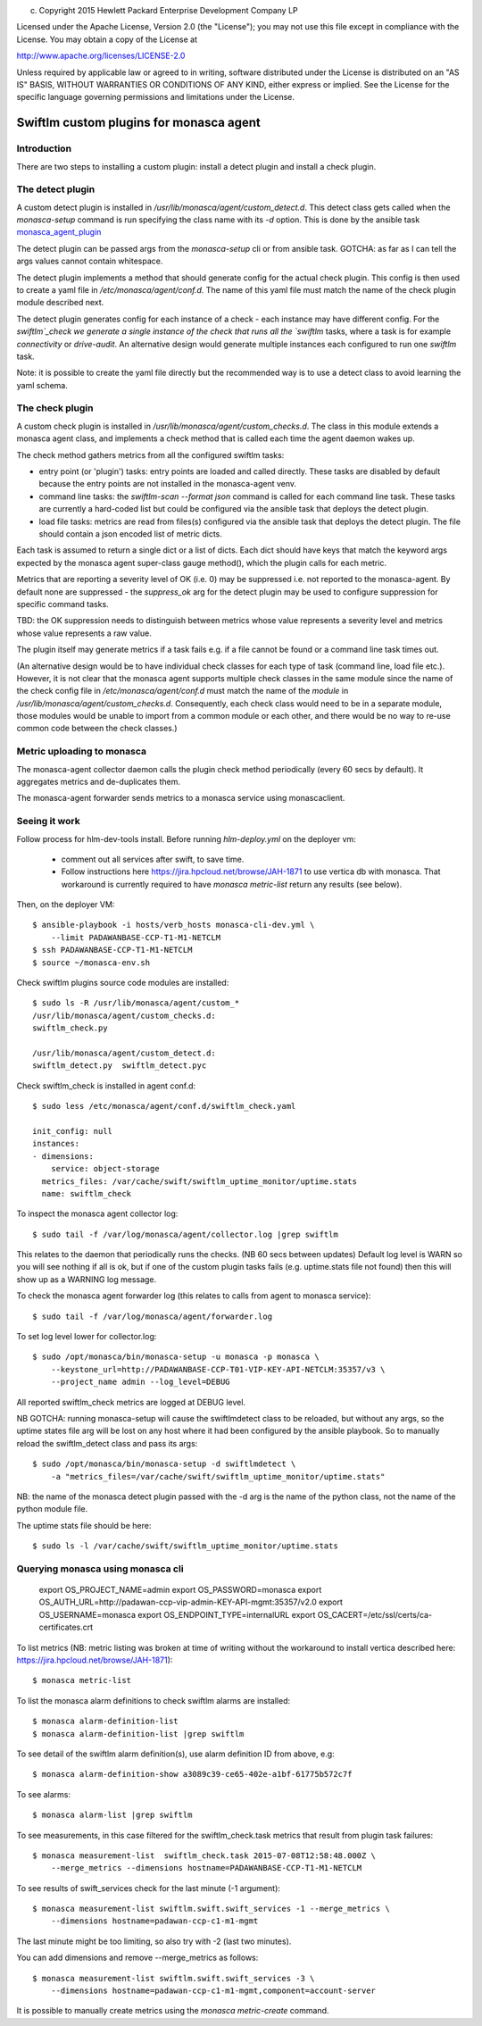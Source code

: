 
(c) Copyright 2015 Hewlett Packard Enterprise Development Company LP

Licensed under the Apache License, Version 2.0 (the "License"); you may
not use this file except in compliance with the License. You may obtain
a copy of the License at

http://www.apache.org/licenses/LICENSE-2.0

Unless required by applicable law or agreed to in writing, software
distributed under the License is distributed on an "AS IS" BASIS, WITHOUT
WARRANTIES OR CONDITIONS OF ANY KIND, either express or implied. See the
License for the specific language governing permissions and limitations
under the License.


Swiftlm custom plugins for monasca agent
========================================

Introduction
------------

There are two steps to installing a custom plugin: install a detect plugin and
install a check plugin.

The detect plugin
-----------------

A custom detect plugin is installed in
`/usr/lib/monasca/agent/custom_detect.d`. This detect class gets called when
the `monasca-setup` command is run specifying the class name with its `-d`
option. This is done by the ansible task
`monasca_agent_plugin <https://github.com/hpcloud-mon/ansible-monasca-agent/blob/master/library/monasca_agent_plugin.py>`_

The detect plugin can be passed args from the `monasca-setup` cli or from
ansible task. GOTCHA: as far as I can tell the args values cannot contain
whitespace.

The detect plugin implements a method that should generate config for the
actual check plugin. This config is then used to create a yaml file in
`/etc/monasca/agent/conf.d`. The name of this yaml file must match the name of
the check plugin module described next.

The detect plugin generates config for each instance of a check - each instance
may have different config. For the `swiftlm`_check we generate a single
instance of the check that runs all the `swiftlm` tasks, where a task is for
example `connectivity` or `drive-audit`. An alternative design would generate
multiple instances each configured to run one `swiftlm` task.

Note: it is possible to create the yaml file directly but the recommended way
is to use a detect class to avoid learning the yaml schema.

The check plugin
----------------

A custom check plugin is installed in `/usr/lib/monasca/agent/custom_checks.d`.
The class in this module extends a monasca agent class, and implements a check
method that is called each time the agent daemon wakes up.

The check method gathers metrics from all the configured swiftlm tasks:

- entry point (or 'plugin') tasks: entry points are loaded and called
  directly. These tasks are disabled by default because the entry points are
  not installed in the monasca-agent venv.

- command line tasks: the `swiftlm-scan --format json` command is called for
  each command line task. These tasks are currently a hard-coded list but could
  be configured via the ansible task that deploys the detect plugin.

- load file tasks: metrics are read from files(s) configured via the ansible
  task that deploys the detect plugin. The file should contain a json encoded
  list of metric dicts.

Each task is assumed to return a single dict or a list of dicts. Each dict
should have keys that match the keyword args expected by the monasca agent
super-class gauge method(), which the plugin calls for each metric.

Metrics that are reporting a severity level of OK (i.e. 0) may be suppressed
i.e. not reported to the monasca-agent. By default none are suppressed - the
`suppress_ok` arg for the detect plugin may be used to configure suppression
for specific command tasks.

TBD: the OK suppression needs to distinguish between metrics whose value
represents a severity level and metrics whose value represents a raw value.

The plugin itself may generate metrics if a task fails e.g. if a file cannot be
found or a command line task times out.

(An alternative design would be to have individual check classes for each type
of task (command line, load file etc.). However, it is not clear that the
monasca agent supports multiple check classes in the same module since the name
of the check config file in `/etc/monasca/agent/conf.d` must match the name of
the *module* in `/usr/lib/monasca/agent/custom_checks.d`. Consequently, each
check class would need to be in a separate module, those modules would be
unable to import from a common module or each other, and there would be no way
to re-use common code between the check classes.)


Metric uploading to monasca
---------------------------

The monasca-agent collector daemon calls the plugin check method periodically
(every 60 secs by default). It aggregates metrics and de-duplicates them.

The monasca-agent forwarder sends metrics to a monasca service using
monascaclient.

Seeing it work
--------------

Follow process for hlm-dev-tools install. Before running `hlm-deploy.yml` on
the deployer vm:

  - comment out all services after swift, to save time.

  - Follow instructions here https://jira.hpcloud.net/browse/JAH-1871 to
    use vertica db with monasca. That workaround is currently required to
    have `monasca metric-list` return any results (see below).

Then, on the deployer VM::

    $ ansible-playbook -i hosts/verb_hosts monasca-cli-dev.yml \
        --limit PADAWANBASE-CCP-T1-M1-NETCLM
    $ ssh PADAWANBASE-CCP-T1-M1-NETCLM
    $ source ~/monasca-env.sh

Check swiftlm plugins source code modules are installed::

    $ sudo ls -R /usr/lib/monasca/agent/custom_*
    /usr/lib/monasca/agent/custom_checks.d:
    swiftlm_check.py

    /usr/lib/monasca/agent/custom_detect.d:
    swiftlm_detect.py  swiftlm_detect.pyc


Check swiftlm_check is installed in agent conf.d::

    $ sudo less /etc/monasca/agent/conf.d/swiftlm_check.yaml

    init_config: null
    instances:
    - dimensions:
        service: object-storage
      metrics_files: /var/cache/swift/swiftlm_uptime_monitor/uptime.stats
      name: swiftlm_check


To inspect the monasca agent collector log::

    $ sudo tail -f /var/log/monasca/agent/collector.log |grep swiftlm

This relates to the daemon that periodically runs the checks. (NB 60 secs
between updates) Default log level is WARN so you will see nothing if all is
ok, but if one of the custom plugin tasks fails (e.g. uptime.stats file not
found) then this will show up as a WARNING log message.

To check the monasca agent forwarder log (this relates to calls from agent to
monasca service)::

    $ sudo tail -f /var/log/monasca/agent/forwarder.log

To set log level lower for collector.log::

    $ sudo /opt/monasca/bin/monasca-setup -u monasca -p monasca \
        --keystone_url=http://PADAWANBASE-CCP-T01-VIP-KEY-API-NETCLM:35357/v3 \
        --project_name admin --log_level=DEBUG

All reported swiftlm_check metrics are logged at DEBUG level.

NB GOTCHA: running monasca-setup will cause the swiftlmdetect class to be
reloaded, but without any args, so the uptime states file arg will be lost on
any host where it had been configured by the ansible playbook. So to manually
reload the swiftlm_detect class and pass its args::

    $ sudo /opt/monasca/bin/monasca-setup -d swiftlmdetect \
        -a "metrics_files=/var/cache/swift/swiftlm_uptime_monitor/uptime.stats"

NB: the name of the monasca detect plugin passed with the -d arg is the name of
the python class, not the name of the python module file.

The uptime stats file should be here::

    $ sudo ls -l /var/cache/swift/swiftlm_uptime_monitor/uptime.stats

Querying monasca using monasca cli
----------------------------------

    export OS_PROJECT_NAME=admin
    export OS_PASSWORD=monasca
    export OS_AUTH_URL=http://padawan-ccp-vip-admin-KEY-API-mgmt:35357/v2.0
    export OS_USERNAME=monasca
    export OS_ENDPOINT_TYPE=internalURL
    export OS_CACERT=/etc/ssl/certs/ca-certificates.crt

To list metrics (NB: metric listing was broken at time of writing without the
workaround to install vertica described
here: https://jira.hpcloud.net/browse/JAH-1871)::

    $ monasca metric-list

To list the monasca alarm definitions to check swiftlm alarms are installed::

    $ monasca alarm-definition-list
    $ monasca alarm-definition-list |grep swiftlm

To see detail of the swiftlm alarm definition(s), use alarm definition ID from
above, e.g::

    $ monasca alarm-definition-show a3089c39-ce65-402e-a1bf-61775b572c7f

To see alarms::

    $ monasca alarm-list |grep swiftlm

To see measurements, in this case filtered for the swiftlm_check.task metrics
that result from plugin task failures::

    $ monasca measurement-list  swiftlm_check.task 2015-07-08T12:58:48.000Z \
        --merge_metrics --dimensions hostname=PADAWANBASE-CCP-T1-M1-NETCLM

To see results of swift_services check for the last minute (-1 argument)::

    $ monasca measurement-list swiftlm.swift.swift_services -1 --merge_metrics \
        --dimensions hostname=padawan-ccp-c1-m1-mgmt

The last minute might be too limiting, so also try with -2 (last two minutes).

You can add dimensions and remove --merge_metrics as follows::

    $ monasca measurement-list swiftlm.swift.swift_services -3 \
        --dimensions hostname=padawan-ccp-c1-m1-mgmt,component=account-server

It is possible to manually create metrics using the `monasca metric-create`
command.
